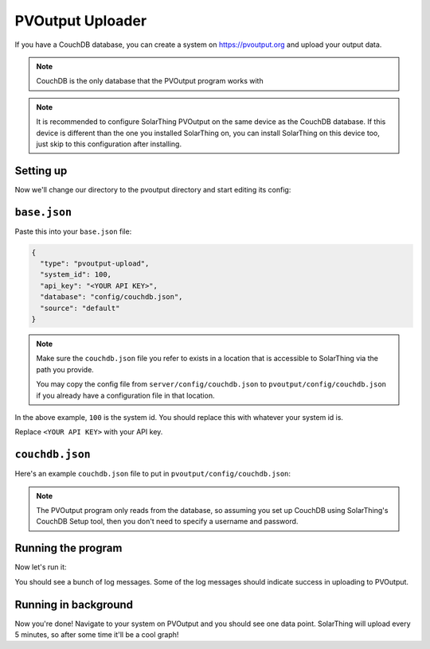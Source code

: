 PVOutput Uploader
==================

If you have a CouchDB database, you can create a system on https://pvoutput.org and upload your output data.

.. note:: CouchDB is the only database that the PVOutput program works with

.. note::

   It is recommended to configure SolarThing PVOutput on the same device as the CouchDB database. If this device is different than the one
   you installed SolarThing on, you can install SolarThing on this device too, just skip to this configuration after installing.

Setting up
-------------

Now we'll change our directory to the pvoutput directory and start editing its config:

.. tabs::

  .. group-tab:: Docker Install

    Before we begin, setup a directory (or use part of an existing directory) to contain pvoutput configuration.


    Here is an example file structure incorporating the CouchDB container we set up and the SolarThing server container we set up:

    .. code-block::

      ~/Documents/containers/solarthing/
      ├── couchdb/
      │   ├── data/
      │   └── etc/
      ├── server/
      │   ├── config/
      │   │   ├── application.properties
      │   │   └── couchdb.json
      │   └── logs/
      ├── pvoutput/
      │   ├── config/
      │   │   ├── base.json
      │   │   └── couchdb.json
      │   └── logs/
      └── docker-compose.yml

    .. code-block:: shell

      mkdir -p ~/Documents/containers/solarthing/pvoutput/{config,logs}
      cd ~/Documents/containers/solarthing/
      nano docker-compose.yml

    You should now be editing ``docker-compose.yml``.
    If it is the case that you already have a docker-compose file, you may append to it.
    If you do not already have this file, you may paste the contents below exactly as is:

    .. code-block:: yaml

      services:
        couchdb:
          # ...
        server:
          # ...
        # You may have other services defined here already
        #   If that is the case, just append the following configuration to your file:
        pvoutput:
          image: 'ghcr.io/wildmountainfarms/solarthing:latest'
          container_name: solarthing-pvoutput
          restart: 'unless-stopped'
          command: run --base config/base.json
          volumes:
            - './pvoutput/config:/app/config:ro'
            - './pvoutput/logs:/app/logs'

    Now let's edit ``base.json``:

    .. code-block:: shell

      nano pvoutput/config/base.json


  .. code-tab:: shell Native Install

    cd /opt/solarthing/program/pvoutput
    nano config/base.json

``base.json``
-------------

Paste this into your ``base.json`` file:

.. code-block:: json

  {
    "type": "pvoutput-upload",
    "system_id": 100,
    "api_key": "<YOUR API KEY>",
    "database": "config/couchdb.json",
    "source": "default"
  }

.. note::

  Make sure the ``couchdb.json`` file you refer to exists in a location that is accessible to SolarThing via the path you provide.

  You may copy the config file from ``server/config/couchdb.json`` to ``pvoutput/config/couchdb.json`` if you already have a configuration file in that location.

In the above example, ``100`` is the system id. You should replace this with whatever your system id is.

Replace ``<YOUR API KEY>`` with your API key.


``couchdb.json``
------------------

Here's an example ``couchdb.json`` file to put in ``pvoutput/config/couchdb.json``:

.. tabs::

  .. code-tab:: json Docker Install

    {
      "type": "couchdb",
      "config": {
        "url": "http://couchdb:5984"
      }
    }

  .. code-tab:: json Native Install

    {
      "type": "couchdb",
      "config": {
        "url": "http://localhost:5984"
      }
    }

.. note::

  The PVOutput program only reads from the database, so assuming you set up CouchDB using SolarThing's CouchDB Setup tool,
  then you don't need to specify a username and password.

Running the program
---------------------

Now let's run it:

.. tabs::

  .. code-tab:: shell Docker Install

    cd ..
    sudo docker compose up

  .. code-tab:: shell Native Install

    # Now run it:
    sudo -u solarthing ./run.sh

You should see a bunch of log messages. Some of the log messages should indicate success in uploading to PVOutput.

Running in background
----------------------------------------

.. tabs::

  .. group-tab:: Docker Install

    Running any docker container in the background is trivial with docker compose:

    .. code-block:: shell

      sudo docker compose up -d

  .. group-tab:: Native Install

    Let's go ahead and install the systemd service, start it, then enable it so it starts across reboots:

    .. code-block:: shell

        sudo /opt/solarthing/other/systemd/install.sh pvoutput
        sudo systemctl start solarthing-pvoutput
        sudo systemctl enable solarthing-pvoutput

    Run ``systemctl status solarthing-pvoutput`` to make sure it is running.

Now you're done! Navigate to your system on PVOutput and you should see one data point.
SolarThing will upload every 5 minutes, so after some time it'll be a cool graph!
